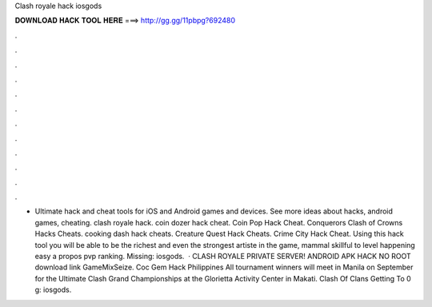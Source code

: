 Clash royale hack iosgods

𝐃𝐎𝐖𝐍𝐋𝐎𝐀𝐃 𝐇𝐀𝐂𝐊 𝐓𝐎𝐎𝐋 𝐇𝐄𝐑𝐄 ===> http://gg.gg/11pbpg?692480

.

.

.

.

.

.

.

.

.

.

.

.

- Ultimate hack and cheat tools for iOS and Android games and devices. See more ideas about hacks, android games, cheating. clash royale hack. coin dozer hack cheat. Coin Pop Hack Cheat. Conquerors Clash of Crowns Hacks Cheats. cooking dash hack cheats. Creature Quest Hack Cheats. Crime City Hack Cheat. Using this hack tool you will be able to be the richest and even the strongest artiste in the game, mammal skillful to level happening easy a propos pvp ranking. Missing: iosgods.  · CLASH ROYALE PRIVATE SERVER! ANDROID APK HACK NO ROOT download link GameMixSeize. Coc Gem Hack Philippines All tournament winners will meet in Manila on September for the Ultimate Clash Grand Championships at the Glorietta Activity Center in Makati. Clash Of Clans Getting To 0 g: iosgods.